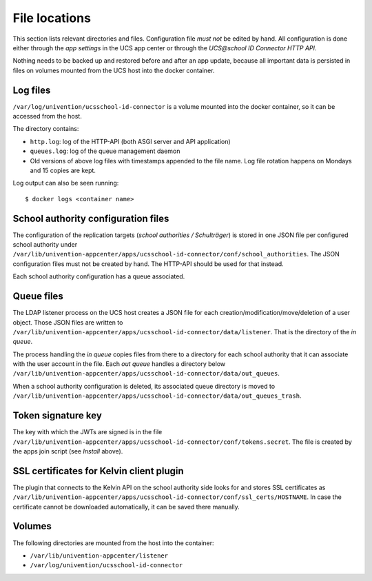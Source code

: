 .. Like what you see? Join us!
.. https://www.univention.com/about-us/careers/vacancies/
..
.. Copyright (C) 2021-2023 Univention GmbH
..
.. SPDX-License-Identifier: AGPL-3.0-only
..
.. https://www.univention.com/
..
.. All rights reserved.
..
.. The source code of this program is made available under the terms of
.. the GNU Affero General Public License v3.0 only (AGPL-3.0-only) as
.. published by the Free Software Foundation.
..
.. Binary versions of this program provided by Univention to you as
.. well as other copyrighted, protected or trademarked materials like
.. Logos, graphics, fonts, specific documentations and configurations,
.. cryptographic keys etc. are subject to a license agreement between
.. you and Univention and not subject to the AGPL-3.0-only.
..
.. In the case you use this program under the terms of the AGPL-3.0-only,
.. the program is provided in the hope that it will be useful, but
.. WITHOUT ANY WARRANTY; without even the implied warranty of
.. MERCHANTABILITY or FITNESS FOR A PARTICULAR PURPOSE. See the GNU
.. Affero General Public License for more details.
..
.. You should have received a copy of the GNU Affero General Public
.. License with the Debian GNU/Linux or Univention distribution in file
.. /usr/share/common-licenses/AGPL-3; if not, see
.. <https://www.gnu.org/licenses/agpl-3.0.txt>.

File locations
==============

This section lists relevant directories and files. Configuration file *must not* be edited by hand.
All configuration is done either through the *app settings* in the UCS app center or through the
*UCS\@school ID Connector HTTP API*.

Nothing needs to be backed up and restored before and after an app update,
because all important data is persisted in files on volumes
mounted from the UCS host into the docker container.

Log files
---------

``/var/log/univention/ucsschool-id-connector`` is a volume mounted into the docker container,
so it can be accessed from the host.

The directory contains:

* ``http.log``: log of the HTTP-API (both ASGI server and API application)
* ``queues.log``: log of the queue management daemon
* Old versions of above log files with timestamps appended to the file name.
  Log file rotation happens on Mondays and 15 copies are kept.

Log output can also be seen running::

    $ docker logs <container name>

School authority configuration files
------------------------------------

The configuration of the replication targets (*school authorities / Schulträger*) is stored
in one JSON file per configured school authority under
``/var/lib/univention-appcenter/apps/ucsschool-id-connector/conf/school_authorities``.
The JSON configuration files must not be created by hand.
The HTTP-API should be used for that instead.

Each school authority configuration has a queue associated.

Queue files
-----------

The LDAP listener process on the UCS host creates a JSON file
for each creation/modification/move/deletion of a user object.
Those JSON files are written to
``/var/lib/univention-appcenter/apps/ucsschool-id-connector/data/listener``.
That is the directory of the *in queue*.

The process handling the *in queue* copies files from there to a directory
for each school authority that it can associate with the user account in the file.
Each *out queue* handles a directory below
``/var/lib/univention-appcenter/apps/ucsschool-id-connector/data/out_queues``.

When a school authority configuration is deleted, its associated queue directory is moved to
``/var/lib/univention-appcenter/apps/ucsschool-id-connector/data/out_queues_trash``.

Token signature key
-------------------

The key with which the JWTs are signed is in the file
``/var/lib/univention-appcenter/apps/ucsschool-id-connector/conf/tokens.secret``.
The file is created by the apps join script (see *Install* above).

SSL certificates for Kelvin client plugin
-----------------------------------------

The plugin that connects to the Kelvin API on the school authority side looks for and stores
SSL certificates as
``/var/lib/univention-appcenter/apps/ucsschool-id-connector/conf/ssl_certs/HOSTNAME``.
In case the certificate cannot be downloaded automatically, it can be saved there manually.

Volumes
-------
The following directories are mounted from the host into the container:

* ``/var/lib/univention-appcenter/listener``
* ``/var/log/univention/ucsschool-id-connector``
